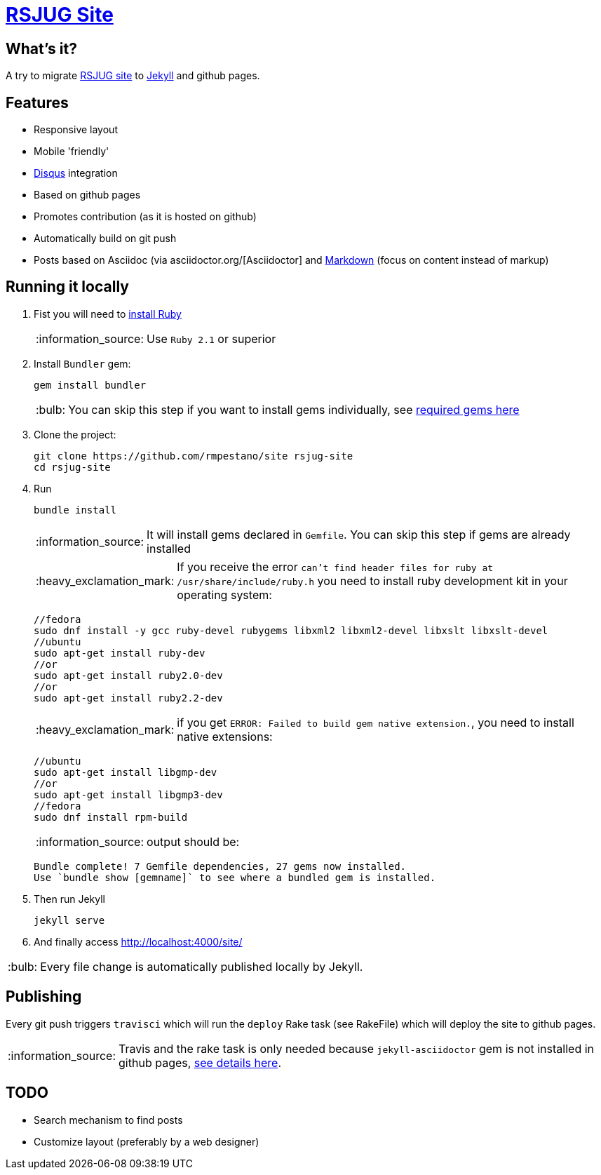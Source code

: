 = https://rmpestano.github.io/site/[RSJUG Site^]
:page-layout: base
:source-language: java
:icons: font
:linkattrs:
:sectanchors:
:sectlink:
:!numbered:
:doctype: book
:toc: preamble
:tip-caption: :bulb:
:note-caption: :information_source:
:important-caption: :heavy_exclamation_mark:
:caution-caption: :fire:
:warning-caption: :warning:

== What's it?

A try to migrate http://www.rsjug.org/[RSJUG site^] to  https://jekyllrb.com/[Jekyll] and github pages.

==  Features

* Responsive layout
* Mobile 'friendly'
* https://disqus.com/[Disqus] integration
* Based on github pages 
* Promotes contribution (as it is hosted on github)
* Automatically build on git push
* Posts based on Asciidoc (via asciidoctor.org/[Asciidoctor] and https://guides.github.com/features/mastering-markdown/[Markdown] (focus on content instead of markup)


== Running it locally

. Fist you will need to https://www.ruby-lang.org/en/documentation/installation/[install Ruby^]
+
NOTE: Use `Ruby 2.1` or superior
. Install `Bundler` gem:
+ 
----
gem install bundler
----
+
TIP: You can skip this step if you want to install gems individually, see https://github.com/rmpestano/site/blob/master/Gemfile.xml[required gems here]
. Clone the project:
+
----
git clone https://github.com/rmpestano/site rsjug-site
cd rsjug-site
----
. Run 
+
----
bundle install
----
+
NOTE: It will install gems declared in `Gemfile`. You can skip this step if gems are already installed
+
IMPORTANT: If you receive the error `can't find header files for ruby at /usr/share/include/ruby.h` you need to install ruby development kit in your operating system:
+
----
//fedora
sudo dnf install -y gcc ruby-devel rubygems libxml2 libxml2-devel libxslt libxslt-devel
//ubuntu
sudo apt-get install ruby-dev 
//or
sudo apt-get install ruby2.0-dev
//or
sudo apt-get install ruby2.2-dev
----
+
IMPORTANT: if you get `ERROR: Failed to build gem native extension.`, you need to install native extensions:
+
----
//ubuntu
sudo apt-get install libgmp-dev
//or
sudo apt-get install libgmp3-dev
//fedora
sudo dnf install rpm-build
----
+
NOTE: output should be:
+
----
Bundle complete! 7 Gemfile dependencies, 27 gems now installed.
Use `bundle show [gemname]` to see where a bundled gem is installed.
----
. Then run Jekyll 
+
----
jekyll serve
----
. And finally access http://localhost:4000/site/


TIP: Every file change is automatically published locally by Jekyll.


== Publishing

Every git push triggers `travisci` which will run the `deploy` Rake task (see RakeFile) which will deploy the site to github pages.

NOTE: Travis and the rake task is only needed because `jekyll-asciidoctor` gem is not installed in github pages, https://github.com/asciidoctor/jekyll-asciidoc-quickstart#github-pages-and-asciidoc[see details here^].  

== TODO

* Search mechanism to find posts
* Customize layout (preferably by a web designer)

